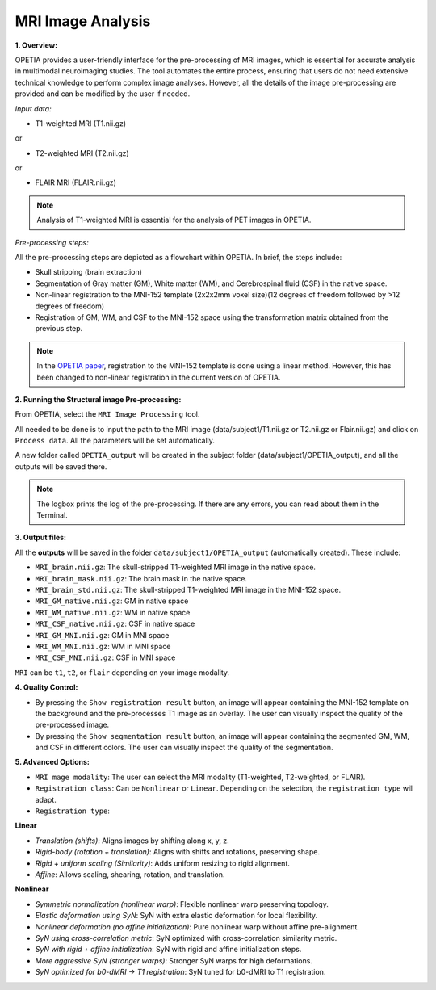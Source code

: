 MRI Image Analysis
====================

**1. Overview:**

OPETIA provides a user-friendly interface for the pre-processing of MRI images, which is essential for accurate analysis in multimodal neuroimaging studies. The tool automates the entire process, ensuring that users do not need extensive technical knowledge to perform complex image analyses. However, all the details of the image pre-processing are provided and can be modified by the user if needed.

*Input data:*

- T1-weighted MRI (T1.nii.gz)

or

- T2-weighted MRI (T2.nii.gz)

or

- FLAIR MRI (FLAIR.nii.gz)

.. admonition:: Note

   Analysis of T1-weighted MRI is essential for the analysis of PET images in OPETIA.

*Pre-processing steps:*

All the pre-processing steps are depicted as a flowchart within OPETIA. In brief, the steps include:

- Skull stripping (brain extraction)
- Segmentation of Gray matter (GM), White matter (WM), and Cerebrospinal fluid (CSF) in the native space.
- Non-linear registration to the MNI-152 template (2x2x2mm voxel size)(12 degrees of freedom followed by >12 degrees of freedom)
- Registration of GM, WM, and CSF to the MNI-152 space using the transformation matrix obtained from the previous step.

.. admonition:: Note

    In the `OPETIA paper <https://www.sciencedirect.com/science/article/pii/S1053811925002812>`_, registration to the MNI-152 template is done using a linear method. However, this has been changed to non-linear registration in the current version of OPETIA.

**2. Running the Structural image Pre-processing:**

From OPETIA, select the ``MRI Image Processing`` tool.

.. image:: images/OPETIA_MRI.png
   :alt:  Image
   :width: 800px
   :align: center

.. raw:: html

       <br><br>

All needed to be done is to input the path to the MRI image (data/subject1/T1.nii.gz or T2.nii.gz or Flair.nii.gz) and click on ``Process data``. All the parameters will be set automatically.

A new folder called ``OPETIA_output`` will be created in the subject folder (data/subject1/OPETIA_output), and all the outputs will be saved there.

.. admonition:: Note

   The logbox prints the log of the pre-processing. If there are any errors, you can read about them in the Terminal.

**3. Output files:**

All the **outputs** will be saved in the folder ``data/subject1/OPETIA_output`` (automatically created). These include:

- ``MRI_brain.nii.gz``: The skull-stripped T1-weighted MRI image in the native space.
- ``MRI_brain_mask.nii.gz``: The brain mask in the native space.
- ``MRI_brain_std.nii.gz``: The skull-stripped T1-weighted MRI image in the MNI-152 space.
- ``MRI_GM_native.nii.gz``: GM in native space
- ``MRI_WM_native.nii.gz``: WM in native space
- ``MRI_CSF_native.nii.gz``: CSF in native space
- ``MRI_GM_MNI.nii.gz``: GM in MNI space
- ``MRI_WM_MNI.nii.gz``: WM in MNI space
- ``MRI_CSF_MNI.nii.gz``: CSF in MNI space

``MRI`` can be ``t1``, ``t2``, or ``flair`` depending on your image modality.

**4. Quality Control:**

* By pressing the ``Show registration result`` button, an image will appear containing the MNI-152 template on the background and the pre-processes T1 image as an overlay. The user can visually inspect the quality of the pre-processed image.

* By pressing the ``Show segmentation result`` button, an image will appear containing the segmented GM, WM, and CSF in different colors. The user can visually inspect the quality of the segmentation.

.. image:: images/MRI_QC_1.png
   :alt:  Image
   :width: 800px
   :align: center

.. raw:: html

       <br><br>

.. image:: images/MRI_QC_2.png
   :alt:  Image
   :width: 800px
   :align: center

.. raw:: html

       <br><br>

**5. Advanced Options:**

- ``MRI mage modality``: The user can select the MRI modality (T1-weighted, T2-weighted, or FLAIR).

- ``Registration class``: Can be ``Nonlinear`` or ``Linear``. Depending on the selection, the ``registration type`` will adapt.

- ``Registration type``: 

**Linear**

* `Translation (shifts)`: Aligns images by shifting along x, y, z.
* `Rigid-body (rotation + translation)`: Aligns with shifts and rotations, preserving shape.
* `Rigid + uniform scaling (Similarity)`: Adds uniform resizing to rigid alignment.
* `Affine`: Allows scaling, shearing, rotation, and translation.

**Nonlinear**

* `Symmetric normalization (nonlinear warp)`: Flexible nonlinear warp preserving topology.
* `Elastic deformation using SyN`: SyN with extra elastic deformation for local flexibility.
* `Nonlinear deformation (no affine initialization)`: Pure nonlinear warp without affine pre-alignment.
* `SyN using cross-correlation metric`: SyN optimized with cross-correlation similarity metric.
* `SyN with rigid + affine initialization`: SyN with rigid and affine initialization steps.
* `More aggressive SyN (stronger warps)`: Stronger SyN warps for high deformations.
* `SyN optimized for b0-dMRI → T1 registration`: SyN tuned for b0-dMRI to T1 registration.